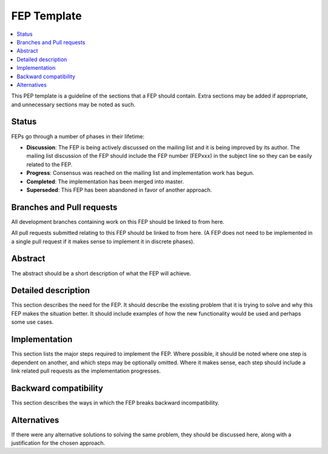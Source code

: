 ==============
 FEP Template
==============

.. contents::
   :local:


This PEP template is a guideline of the sections that a FEP should
contain.  Extra sections may be added if appropriate, and unnecessary
sections may be noted as such.

Status
======

FEPs go through a number of phases in their lifetime:

- **Discussion**: The FEP is being actively discussed on the mailing
  list and it is being improved by its author.  The mailing list
  discussion of the FEP should include the FEP number (FEPxxx) in the
  subject line so they can be easily related to the FEP.

- **Progress**: Consensus was reached on the mailing list and
  implementation work has begun.

- **Completed**: The implementation has been merged into master.

- **Superseded**: This FEP has been abandoned in favor of another
  approach.

Branches and Pull requests
==========================

All development branches containing work on this FEP should be linked to from here.

All pull requests submitted relating to this FEP should be linked to
from here.  (A FEP does not need to be implemented in a single pull
request if it makes sense to implement it in discrete phases).

Abstract
========

The abstract should be a short description of what the FEP will achieve.

Detailed description
====================

This section describes the need for the FEP.  It should describe the
existing problem that it is trying to solve and why this FEP makes the
situation better.  It should include examples of how the new
functionality would be used and perhaps some use cases.

Implementation
==============

This section lists the major steps required to implement the FEP.
Where possible, it should be noted where one step is dependent on
another, and which steps may be optionally omitted.  Where it makes
sense, each step should include a link related pull requests as the
implementation progresses.

Backward compatibility
======================

This section describes the ways in which the FEP breaks backward incompatibility.

Alternatives
============

If there were any alternative solutions to solving the same problem,
they should be discussed here, along with a justification for the
chosen approach.
